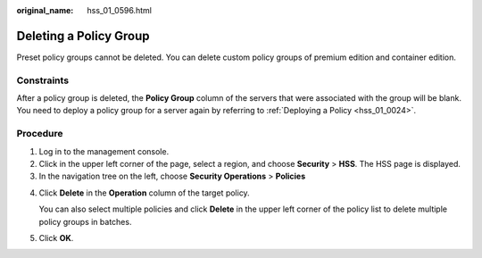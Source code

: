 :original_name: hss_01_0596.html

.. _hss_01_0596:

Deleting a Policy Group
=======================

Preset policy groups cannot be deleted. You can delete custom policy groups of premium edition and container edition.

Constraints
-----------

After a policy group is deleted, the **Policy Group** column of the servers that were associated with the group will be blank. You need to deploy a policy group for a server again by referring to :ref:`Deploying a Policy <hss_01_0024>`.

Procedure
---------

#. Log in to the management console.
#. Click |image1| in the upper left corner of the page, select a region, and choose **Security** > **HSS**. The HSS page is displayed.
#. In the navigation tree on the left, choose **Security Operations** > **Policies**

4. Click **Delete** in the **Operation** column of the target policy.

   You can also select multiple policies and click **Delete** in the upper left corner of the policy list to delete multiple policy groups in batches.

5. Click **OK**.

.. |image1| image:: /_static/images/en-us_image_0000001517477398.png

